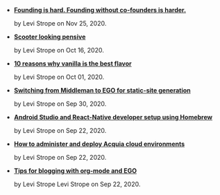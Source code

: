#+TITLE: 

- *[[file:hard-founding.org][Founding is hard.   Founding without co-founders is harder.]]*
  #+html: <p class='pubdate'>by Levi Strope on Nov 25, 2020.</p>
- *[[file:pensive.org][Scooter looking pensive]]*
  #+html: <p class='pubdate'>by Levi Strope on Oct 16, 2020.</p>
- *[[file:vanilla.org][10 reasons why vanilla is the best flavor]]*
  #+html: <p class='pubdate'>by Levi Strope on Oct 01, 2020.</p>
- *[[file:ego.org][Switching from Middleman to EGO for static-site generation]]*
  #+html: <p class='pubdate'>by Levi Strope on Sep 30, 2020.</p>
- *[[file:android-osx-setup-2017.org][Android Studio and React-Native developer setup using Homebrew]]*
  #+html: <p class='pubdate'>by Levi Strope on Sep 22, 2020.</p>
- *[[file:acquia.org][How to administer and deploy Acquia cloud environments]]*
  #+html: <p class='pubdate'>by Levi Strope on Sep 22, 2020.</p>
- *[[file:org-mode-blogging-tips.org][Tips for blogging with org-mode and EGO]]*
  #+html: <p class='pubdate'>by Levi Strope Levi Strope on Sep 22, 2020.</p>
